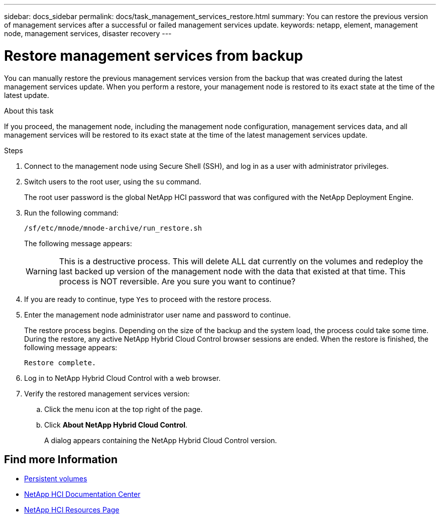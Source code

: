 ---
sidebar: docs_sidebar
permalink: docs/task_management_services_restore.html
summary: You can restore the previous version of management services after a successful or failed management services update.
keywords: netapp, element, management node, management services, disaster recovery
---

= Restore management services from backup

:hardbreaks:
:nofooter:
:icons: font
:linkattrs:
:imagesdir: ../media/

[.lead]
You can manually restore the previous management services version from the backup that was created during the latest management services update. When you perform a restore, your management node is restored to its exact state at the time of the latest update.

.About this task
If you proceed, the management node, including the management node configuration, management services data, and all management services will be restored to its exact state at the time of the latest management services update.

.Steps
. Connect to the management node using Secure Shell (SSH), and log in as a user with administrator privileges.
. Switch users to the root user, using the `su` command.
+
The root user password is the global NetApp HCI password that was configured with the NetApp Deployment Engine.
. Run the following command:
+
----
/sf/etc/mnode/mnode-archive/run_restore.sh
----
+
The following message appears:
+
WARNING: This is a destructive process. This will delete ALL dat currently on the volumes and redeploy the last backed up version of the management node with the data that existed at that time. This process is NOT reversible. Are you sure you want to continue?

. If you are ready to continue, type `Yes` to proceed with the restore process.
. Enter the management node administrator user name and password to continue.
+
The restore process begins. Depending on the size of the backup and the system load, the process could take some time. During the restore, any active NetApp Hybrid Cloud Control browser sessions are ended. When the restore is finished, the following message appears:
+
----
Restore complete.
----
. Log in to NetApp Hybrid Cloud Control with a web browser.
. Verify the restored management services version:
.. Click the menu icon at the top right of the page.
.. Click *About NetApp Hybrid Cloud Control*.
+
A dialog appears containing the NetApp Hybrid Cloud Control version.

[discrete]
== Find more Information
* link:concept_hci_volumes.html#persistent-volumes[Persistent volumes]
* https://docs.netapp.com/hci/index.jsp[NetApp HCI Documentation Center^]
* https://docs.netapp.com/us-en/documentation/hci.aspx[NetApp HCI Resources Page^]
